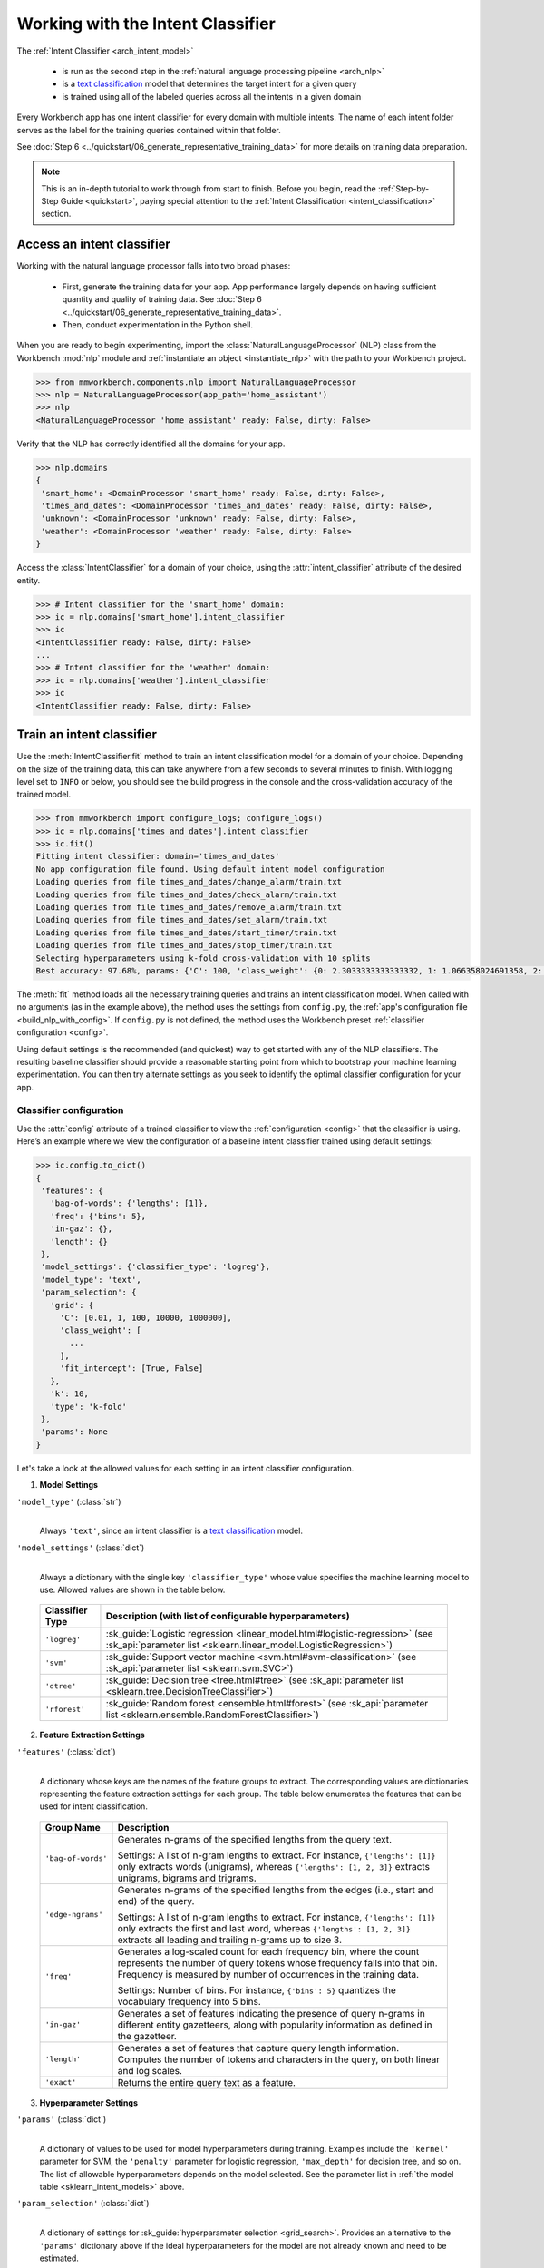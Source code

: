 Working with the Intent Classifier
==================================

The :ref:`Intent Classifier <arch_intent_model>`

 - is run as the second step in the :ref:`natural language processing pipeline <arch_nlp>`
 - is a `text classification <https://en.wikipedia.org/wiki/Text_classification>`_ model that determines the target intent for a given query
 - is trained using all of the labeled queries across all the intents in a given domain

Every Workbench app has one intent classifier for every domain with multiple intents. The name of each intent folder serves as the label for the training queries contained within that folder.

See :doc:`Step 6 <../quickstart/06_generate_representative_training_data>` for more details on training data preparation.

.. note::

    This is an in-depth tutorial to work through from start to finish. Before you begin, read the :ref:`Step-by-Step Guide <quickstart>`, paying special attention to the :ref:`Intent Classification <intent_classification>` section.

Access an intent classifier
---------------------------

Working with the natural language processor falls into two broad phases:

 - First, generate the training data for your app. App performance largely depends on having sufficient quantity and quality of training data. See :doc:`Step 6 <../quickstart/06_generate_representative_training_data>`.
 - Then, conduct experimentation in the Python shell.

When you are ready to begin experimenting, import the :class:`NaturalLanguageProcessor` (NLP) class from the Workbench :mod:`nlp` module and :ref:`instantiate an object <instantiate_nlp>` with the path to your Workbench project.

.. code-block:: python

   >>> from mmworkbench.components.nlp import NaturalLanguageProcessor
   >>> nlp = NaturalLanguageProcessor(app_path='home_assistant')
   >>> nlp
   <NaturalLanguageProcessor 'home_assistant' ready: False, dirty: False>

Verify that the NLP has correctly identified all the domains for your app.

.. code-block:: python

   >>> nlp.domains
   {
    'smart_home': <DomainProcessor 'smart_home' ready: False, dirty: False>,
    'times_and_dates': <DomainProcessor 'times_and_dates' ready: False, dirty: False>,
    'unknown': <DomainProcessor 'unknown' ready: False, dirty: False>,
    'weather': <DomainProcessor 'weather' ready: False, dirty: False>
   }

Access the :class:`IntentClassifier` for a domain of your choice, using the :attr:`intent_classifier` attribute of the desired entity.

.. code-block:: python

   >>> # Intent classifier for the 'smart_home' domain:
   >>> ic = nlp.domains['smart_home'].intent_classifier
   >>> ic
   <IntentClassifier ready: False, dirty: False>
   ...
   >>> # Intent classifier for the 'weather' domain:
   >>> ic = nlp.domains['weather'].intent_classifier
   >>> ic
   <IntentClassifier ready: False, dirty: False>


Train an intent classifier
--------------------------

Use the :meth:`IntentClassifier.fit` method to train an intent classification model for a domain of your choice. Depending on the size of the training data, this can take anywhere from a few seconds to several minutes to finish. With logging level set to ``INFO`` or below, you should see the build progress in the console and the cross-validation accuracy of the trained model.

.. _baseline_intent_fit:

.. code-block:: python

   >>> from mmworkbench import configure_logs; configure_logs()
   >>> ic = nlp.domains['times_and_dates'].intent_classifier
   >>> ic.fit()
   Fitting intent classifier: domain='times_and_dates'
   No app configuration file found. Using default intent model configuration
   Loading queries from file times_and_dates/change_alarm/train.txt
   Loading queries from file times_and_dates/check_alarm/train.txt
   Loading queries from file times_and_dates/remove_alarm/train.txt
   Loading queries from file times_and_dates/set_alarm/train.txt
   Loading queries from file times_and_dates/start_timer/train.txt
   Loading queries from file times_and_dates/stop_timer/train.txt
   Selecting hyperparameters using k-fold cross-validation with 10 splits
   Best accuracy: 97.68%, params: {'C': 100, 'class_weight': {0: 2.3033333333333332, 1: 1.066358024691358, 2: 0.68145956607495073, 3: 0.54068857589984354, 4:    0.98433048433048431, 5: 3.3872549019607843}, 'fit_intercept': True}


The :meth:`fit` method loads all the necessary training queries and trains an intent classification model. When called with no arguments (as in the example above), the method uses the settings from ``config.py``, the :ref:`app's configuration file <build_nlp_with_config>`. If ``config.py`` is not defined, the method uses the Workbench preset :ref:`classifier configuration <config>`.

Using default settings is the recommended (and quickest) way to get started with any of the NLP classifiers. The resulting baseline classifier should provide a reasonable starting point from which to bootstrap your machine learning experimentation. You can then try alternate settings as you seek to identify the optimal classifier configuration for your app.


Classifier configuration
^^^^^^^^^^^^^^^^^^^^^^^^

Use the :attr:`config` attribute of a trained classifier to view the :ref:`configuration <config>` that the classifier is using. Here’s an example where we view the configuration of a baseline intent classifier trained using default settings:

.. code-block:: python

   >>> ic.config.to_dict()
   {
    'features': {
      'bag-of-words': {'lengths': [1]},
      'freq': {'bins': 5},
      'in-gaz': {},
      'length': {}
    },
    'model_settings': {'classifier_type': 'logreg'},
    'model_type': 'text',
    'param_selection': {
      'grid': {
        'C': [0.01, 1, 100, 10000, 1000000],
        'class_weight': [
          ...
        ],
        'fit_intercept': [True, False]
      },
      'k': 10,
      'type': 'k-fold'
    },
    'params': None
   }

Let's take a look at the allowed values for each setting in an intent classifier configuration.

1. **Model Settings**

``'model_type'`` (:class:`str`)
  |

  Always ``'text'``, since an intent classifier is a `text classification <https://en.wikipedia.org/wiki/Text_classification>`_ model.

``'model_settings'`` (:class:`dict`)
  |

  Always a dictionary with the single key ``'classifier_type'`` whose value specifies the machine learning model to use. Allowed values are shown in the table below.


.. _sklearn_intent_models:

  =============== =======================================================
  Classifier Type Description (with list of configurable hyperparameters)
  =============== =======================================================
  ``'logreg'``    :sk_guide:`Logistic regression <linear_model.html#logistic-regression>` (see :sk_api:`parameter list <sklearn.linear_model.LogisticRegression>`)
  ``'svm'``       :sk_guide:`Support vector machine <svm.html#svm-classification>` (see :sk_api:`parameter list <sklearn.svm.SVC>`)
  ``'dtree'``     :sk_guide:`Decision tree <tree.html#tree>` (see :sk_api:`parameter list <sklearn.tree.DecisionTreeClassifier>`)
  ``'rforest'``   :sk_guide:`Random forest <ensemble.html#forest>` (see :sk_api:`parameter list <sklearn.ensemble.RandomForestClassifier>`)
  =============== =======================================================


2. **Feature Extraction Settings**

``'features'`` (:class:`dict`)
  |

  A dictionary whose keys are the names of the feature groups to extract. The corresponding values are dictionaries representing the feature extraction settings for each group. The table below enumerates the features that can be used for intent classification.

.. _intent_features:

  +-----------------------+------------------------------------------------------------------------------------------------------------+
  | Group Name            | Description                                                                                                |
  +=======================+============================================================================================================+
  | ``'bag-of-words'``    | Generates n-grams of the specified lengths from the query text.                                            |
  |                       |                                                                                                            |
  |                       | Settings:                                                                                                  |
  |                       | A list of n-gram lengths to extract.                                                                       |
  |                       | For instance, ``{'lengths': [1]}`` only extracts words (unigrams), whereas ``{'lengths': [1, 2, 3]}``      |
  |                       | extracts unigrams, bigrams and trigrams.                                                                   |
  +-----------------------+------------------------------------------------------------------------------------------------------------+
  | ``'edge-ngrams'``     | Generates n-grams of the specified lengths from the edges (i.e., start and end) of the query.              |
  |                       |                                                                                                            |
  |                       | Settings:                                                                                                  |
  |                       | A list of n-gram lengths to extract.                                                                       |
  |                       | For instance, ``{'lengths': [1]}`` only extracts the first and last word,                                  |
  |                       | whereas ``{'lengths': [1, 2, 3]}`` extracts all leading and trailing n-grams up to size 3.                 |
  +-----------------------+------------------------------------------------------------------------------------------------------------+
  | ``'freq'``            | Generates a log-scaled count for each frequency bin, where the count represents the number of query tokens |
  |                       | whose frequency falls into that bin. Frequency is measured by number of occurrences in the training data.  |
  |                       |                                                                                                            |
  |                       | Settings:                                                                                                  |
  |                       | Number of bins.                                                                                            |
  |                       | For instance, ``{'bins': 5}`` quantizes the vocabulary frequency into 5 bins.                              |
  +-----------------------+------------------------------------------------------------------------------------------------------------+
  | ``'in-gaz'``          | Generates a set of features indicating the presence of query n-grams in different entity gazetteers,       |
  |                       | along with popularity information as defined in the gazetteer.                                             |
  +-----------------------+------------------------------------------------------------------------------------------------------------+
  | ``'length'``          | Generates a set of features that capture query length information.                                         |
  |                       | Computes the number of tokens and characters in the query, on both linear and log scales.                  |
  +-----------------------+------------------------------------------------------------------------------------------------------------+
  | ``'exact'``           | Returns the entire query text as a feature.                                                                |
  +-----------------------+------------------------------------------------------------------------------------------------------------+

.. _intent_tuning:

3. **Hyperparameter Settings**

``'params'`` (:class:`dict`)
  |

  A dictionary of values to be used for model hyperparameters during training. Examples include the ``'kernel'`` parameter for SVM, the ``'penalty'`` parameter for logistic regression, ``'max_depth'`` for decision tree, and so on. The list of allowable hyperparameters depends on the model selected. See the parameter list in :ref:`the model table <sklearn_intent_models>` above.

``'param_selection'`` (:class:`dict`)
  |

  A dictionary of settings for :sk_guide:`hyperparameter selection <grid_search>`. Provides an alternative to the ``'params'`` dictionary above if the ideal hyperparameters for the model are not already known and need to be estimated.

  To estimate parameters, Workbench needs two pieces of information from the developer:

  #. The parameter space to search, as the value for the ``'grid'`` key
  #. The strategy for splitting the labeled data into training and validation sets, as the value for the ``'type'`` key

  Depending on the splitting scheme selected, the :data:`param_selection` dictionary can contain other keys that define additional settings. The table below enumerates the allowable keys.

  +-----------------------+-------------------------------------------------------------------------------------------------------------------+
  | Key                   | Value                                                                                                             |
  +=======================+===================================================================================================================+
  | ``'grid'``            | A dictionary which maps each hyperparameter to a list of potential values to search.                              |
  |                       | Here is an example for a :sk_api:`logistic regression <sklearn.linear_model.LogisticRegression>` model:           |
  |                       |                                                                                                                   |
  |                       | .. code-block:: python                                                                                            |
  |                       |                                                                                                                   |
  |                       |    {                                                                                                              |
  |                       |      'penalty': ['l1', 'l2'],                                                                                     |
  |                       |      'C': [10, 100, 1000, 10000, 100000],                                                                         |
  |                       |       'fit_intercept': [True, False]                                                                              |
  |                       |    }                                                                                                              |
  |                       |                                                                                                                   |
  |                       | :ref:`The model table <sklearn_intent_models>` above lists hyperparameters available for each supported model.    |
  +-----------------------+-------------------------------------------------------------------------------------------------------------------+
  | ``'type'``            | The :sk_guide:`cross-validation <cross_validation>` methodology to use. One of:                                   |
  |                       |                                                                                                                   |
  |                       | - ``'k-fold'``: :sk_api:`K-folds <sklearn.model_selection.KFold>`                                                 |
  |                       | - ``'shuffle'``: :sk_api:`Randomized folds <sklearn.model_selection.ShuffleSplit>`                                |
  |                       | - ``'group-k-fold'``: :sk_api:`K-folds with non-overlapping groups <sklearn.model_selection.GroupKFold>`          |
  |                       | - ``'group-shuffle'``: :sk_api:`Group-aware randomized folds <sklearn.model_selection.GroupShuffleSplit>`         |
  |                       | - ``'stratified-k-fold'``: :sk_api:`Stratified k-folds <sklearn.model_selection.StratifiedKFold>`                 |
  |                       | - ``'stratified-shuffle'``: :sk_api:`Stratified randomized folds <sklearn.model_selection.StratifiedShuffleSplit>`|
  |                       |                                                                                                                   |
  +-----------------------+-------------------------------------------------------------------------------------------------------------------+
  | ``'k'``               | Number of folds (splits)                                                                                          |
  +-----------------------+-------------------------------------------------------------------------------------------------------------------+

  To identify the parameters that give the highest accuracy, the :meth:`fit` method does an :sk_guide:`exhaustive grid search <grid_search.html#exhaustive-grid-search>` over the parameter space, evaluating candidate models using the specified cross-validation strategy. Subsequent calls to :meth:`fit` can use these optimal parameters and skip the parameter selection process.

.. _build_intent_with_config:

Training with custom configurations
^^^^^^^^^^^^^^^^^^^^^^^^^^^^^^^^^^^

To override Workbench’s default intent classifier configuration with custom settings, you can either edit the app configuration file, or, you can call the :meth:`fit` method with appropriate arguments.


1. Application configuration file
"""""""""""""""""""""""""""""""""

When you define custom classifier settings in  ``config.py``, the :meth:`IntentClassifier.fit` and :meth:`NaturalLanguageProcessor.build` methods use those settings instead of Workbench’s defaults. To do this, define a dictionary of your custom settings, named :data:`INTENT_MODEL_CONFIG`.

Here's an example of a ``config.py`` file where custom settings optimized for the app override the preset configuration for the intent classifier.

.. code-block:: python

   INTENT_MODEL_CONFIG = {
       'model_type': 'text',
       'model_settings': {
           'classifier_type': 'logreg'
       },
       'params': {
           'C': 10,
           "class_bias": 0.3
       },
       'features': {
           "bag-of-words": {
               "lengths": [1, 2]
           },
           "edge-ngrams": {"lengths": [1, 2]},
           "in-gaz": {},
           "exact": {"scaling": 10},
           "gaz-freq": {},
           "freq": {"bins": 5}
       }
   }

This method is recommended for storing your optimal classifier settings once you have identified them through experimentation. Then the classifier training methods will use the optimized configuration to rebuild the models. A common use case is retraining models on newly-acquired training data, without retuning the underlying model settings.

Since this method requires updating a file each time you modify a setting, it’s less suitable for rapid prototyping than the method described next.


2. Arguments to the :meth:`fit` method
""""""""""""""""""""""""""""""""""""""

For experimenting with an intent classifier, the recommended method is to use arguments to the :meth:`fit` method. The main areas for exploration are feature extraction, hyperparameter tuning, and model selection.


**Feature extraction**

Let’s start with the baseline classifier we trained :ref:`earlier <baseline_intent_fit>`. Viewing the feature set reveals that, by default, the classifier just uses a bag of words (unigrams) for features.

.. code-block:: python

   >>> my_features = ic.config.features
   >>> my_features
   {
    'bag-of-words': {'lengths': [1]},
    'freq': {'bins': 5},
    'in-gaz': {},
    'length': {}
   }

Now we want the classifier to look at longer phrases, which carry more context than unigrams. Change the ``'lengths'`` setting of the ``'bag-of-words'`` feature to extract longer n-grams. For this example, to extract single words (unigrams), bigrams, and trigrams, we’ll edit the :data:`my_features` dictionary as shown below.

.. code-block:: python

   >>> my_features['bag-of-words']['lengths'] = [1, 2, 3]

We can also add more :ref:`supported features <intent_features>`. Suppose that our intents are such that the natural language patterns at the start or the end of a query can be highly indicative of one intent or another. To capture this, we extract the leading and trailing phrases of different lengths — known as *edge n-grams* — from the query. The code below adds the new ``'edge-ngrams'`` feature to the existing :data:`my_features` dictionary.

.. code-block:: python

   >>> my_features['edge-ngrams'] = { 'lengths': [1, 2] }
   >>> my_features
   {
    'bag-of-words': {'lengths': [1, 2, 3]},
    'edge-ngrams': {'lengths': [1, 2]},
    'freq': {'bins': 5},
    'in-gaz': {},
    'length': {}
   }

To retrain the classifier with the updated feature set, pass in the :data:`my_features` dictionary as an argument to the :data:`features` parameter of the :meth:`fit` method.  This trains the intent classification model with our new feature extraction settings, while continuing to use Workbench defaults for model type (logistic regression) and hyperparameter selection.

.. code-block:: python

   >>> ic.fit(features=my_features)
   Fitting intent classifier: domain='times_and_dates'
   No app configuration file found. Using default intent model configuration
   Selecting hyperparameters using k-fold cross-validation with 10 splits
   Best accuracy: 97.83%, params: {'C': 100, 'class_weight': {0: 1.9123333333333332, 1: 1.0464506172839507, 2: 0.77702169625246553, 3: 0.67848200312989049, 4: 0.989031339031339, 5: 2.6710784313725489}, 'fit_intercept': False}


**Hyperparameter tuning**

View the model’s :ref:`hyperparameters <intent_tuning>`, keeping in mind the hyperparameters for logistic regression, the default model in Workbench. These include: ``'C'``, the inverse of regularization strength; and, penalization, which is not shown in the response but defaults to ``'l2'``.

.. code-block:: python

   >>> my_param_settings = ic.config.param_selection
   >>> my_param_settings
   {
    'grid': {
              'C': [0.01, 1, 100, 10000, 1000000],
              'class_weight': [ ... ],
              'fit_intercept': [True, False]
            },
    'k': 10,
    'type': 'k-fold'
   }

Instead of relying on default preset values, let’s reduce the range of values to search for ``'C'``, and allow the hyperparameter estimation process to choose the ideal norm (``'l1'`` or ``'l2'``) for penalization. Pass the updated settings to :meth:`fit` as arguments to the :data:`param_selection` parameter. The :meth:`fit` method then searches over the updated parameter grid, and prints the hyperparameter values for the model whose cross-validation accuracy is highest.

.. code-block:: python

   >>> my_param_settings['grid']['C'] = [0.01, 1, 100]
   >>> my_param_settings['grid']['penalty'] = ['l1', 'l2']
   >>> my_param_settings
   {
    'grid': {
              'C': [10, 100, 1000],
              'class_weight': [ ... ],
              'fit_intercept': [True, False],
              'penalty': ['l1', 'l2']
            },
    'k': 10,
    'type': 'k-fold'
   }
   >>> ic.fit(param_selection=my_param_settings)
   Fitting intent classifier: domain='times_and_dates'
   No app configuration file found. Using default intent model configuration
   Selecting hyperparameters using k-fold cross-validation with 10 splits
   Best accuracy: 97.97%, params: {'C': 100, 'class_weight': {0: 2.3033333333333332, 1: 1.066358024691358, 2: 0.68145956607495073, 3: 0.54068857589984354, 4: 0.98433048433048431, 5: 3.3872549019607843}, 'fit_intercept': False, 'penalty': 'l1'}

Finally, we’ll try a new cross-validation strategy of randomized folds, replacing the default of k-fold. We’ll also specify five folds instead of the default of ten folds.. To do this, we modify the values of the ``'k'`` and ``'type'`` keys in :data:`my_param_settings`:

.. code-block:: python

   >>> my_param_settings['k'] = 5
   >>> my_param_settings['type'] = 'shuffle'
   >>> my_param_settings
   {
    'grid': {
              'C': [10, 100, 1000],
              'class_weight': [ ... ],
              'fit_intercept': [True, False],
              'penalty': ['l1', 'l2']
            },
    'k': 5,
    'type': 'shuffle'
   }
   >>> ic.fit(param_selection=my_param_settings)
   Fitting intent classifier: domain='times_and_dates'
   No app configuration file found. Using default intent model configuration
   Selecting hyperparameters using shuffle cross-validation with 5 splits
   Best accuracy: 97.70%, params: {'C': 100, 'class_weight': {0: 2.3033333333333332, 1: 1.066358024691358, 2: 0.68145956607495073, 3: 0.54068857589984354, 4: 0.98433048433048431, 5: 3.3872549019607843}, 'fit_intercept': False, 'penalty': 'l2'}

For a list of configurable hyperparameters for each model, along with available cross-validation methods, see :ref:`hyperparameter settings <intent_tuning>`.

**Model selection**

To try :ref:`machine learning models <sklearn_intent_models>` other than the default of logistic regression, we specify the new model as the argument to ``model_settings``, then update the hyperparameter grid accordingly.

For example, a :sk_guide:`support vector machine (SVM) <svm>` with the same features as before, and parameter selection settings updated to search over the :sk_api:`SVM hyperparameters <sklearn.svm.SVC.html#sklearn.svm.SVC>`, looks like this:

.. code-block:: python

   >>> my_param_settings['grid'] = {
   ...  'C': [0.1, 0.5, 1, 5, 10, 50, 100, 1000, 5000],
   ...  'kernel': ['linear', 'rbf', 'poly'],
   ... }
   >>> my_param_settings
   {
    'grid': {
              'C': [0.1, 0.5, 1, 5, 10, 50, 100, 1000, 5000],
              'kernel': ['linear', 'rbf', 'poly']
            },
    'k': 5,
    'type': 'shuffle'
   }
   >>> ic.fit(model_settings={'classifier_type': 'svm'}, param_selection=my_param_settings)
   Fitting intent classifier: domain='times_and_dates'
   No app configuration file found. Using default intent model configuration
   Selecting hyperparameters using shuffle cross-validation with 5 splits
   Best accuracy: 97.41%, params: {'C': 1, 'kernel': 'linear'}

Meanwhile, a :sk_api:`random forest <sklearn.ensemble.RandomForestClassifier>` :sk_guide:`ensemble <ensemble>` classifier would look like this:

.. code-block:: python

   >>> my_param_settings['grid'] = {
   ...  'n_estimators': [5, 10, 15, 20],
   ...  'criterion': ['gini', 'entropy'],
   ...  'warm_start': [True, False]
   ... }
   >>> ic.fit(model_settings={'classifier_type': 'rforest'}, param_selection=my_param_settings)
   Fitting intent classifier: domain='times_and_dates'
   No app configuration file found. Using default intent model configuration
   Selecting hyperparameters using shuffle cross-validation with 5 splits
   Best accuracy: 90.50%, params: {'criterion': 'gini', 'n_estimators': 15, 'warm_start': False}


Run the intent classifier
-------------------------

Run the trained intent classifier on a test query using the :meth:`IntentClassifier.predict` method. The :meth:`IntentClassifier.predict` method returns the label for the intent whose predicted probability is highest.

.. code-block:: python

   >>> ic.predict('cancel my morning alarm')
   'remove_alarm'

.. note::

   At runtime, the natural language processor's :meth:`process` method calls :meth:`IntentClassifier.predict` to classify the domain for an incoming query.

We want to know how confident our trained model is in its prediction. To view the predicted probability distribution over all possible intent labels, use the :meth:`IntentClassifier.predict_proba` method. This is useful both for experimenting with classifier settings and for debugging classifier performance.

The result is a list of tuples whose first element is the intent label and whose second element is the associated classification probability. These are ranked by intent, from most likely to least likely.

.. code-block:: python

   >>> ic.predict_proba('cancel my alarm')
   [
    ('remove_alarm', 0.80000000000000004),
    ('set_alarm', 0.20000000000000001),
    ('change_alarm', 0.0),
    ('check_alarm', 0.0),
    ('start_timer', 0.0),
    ('stop_timer', 0.0)]
   ]

An ideal classifier would assign a high probability to the expected (correct) class label for a test query, while assigning very low probabilities to incorrect labels.

The :meth:`predict` and :meth:`predict_proba` methods take one query at a time. Next, we’ll see how to test a trained model on a batch of labeled test queries.


Evaluate classifier performance
-------------------------------

Before you can evaluate the accuracy of your trained domain classifier, you must first create labeled test data and place it in your Workbench project as described in the :ref:`Natural Language Processor <evaluate_nlp>` chapter.

Then, when you are ready, use the :meth:`IntentClassifier.evaluate` method, which

 - strips away all ground truth annotations from the test queries,
 - passes the resulting unlabeled queries to the trained intent classifier for prediction, and
 - compares the classifier’s output predictions against the ground truth labels to compute the model’s prediction accuracy.

In the example below, the model gets 63 out of 78 test queries correct, resulting in an accuracy of about 81%.

.. code-block:: python

   >>> ic.evaluate()
   Loading queries from file times_and_dates/change_alarm/test.txt
   Loading queries from file times_and_dates/check_alarm/test.txt
   Loading queries from file times_and_dates/remove_alarm/test.txt
   Loading queries from file times_and_dates/set_alarm/test.txt
   Loading queries from file times_and_dates/start_timer/test.txt
   Loading queries from file times_and_dates/stop_timer/test.txt
   <StandardModelEvaluation score: 80.77%, 63 of 78 examples correct>

The aggregate accuracy score we see above is only the beginning, because the :meth:`evaluate` method returns a rich object containing overall statistics, statistics by class, and a confusion matrix.

Print all the model performance statistics reported by the :meth:`evaluate` method:

.. code-block:: python

   >>> eval = ic.evaluate()
   >>> eval.print_stats()
   Overall Statistics:

       accuracy f1_weighted          TP          TN          FP          FN    f1_macro    f1_micro
          0.808       0.811          63         375          15          15       0.800       0.808



   Statistics by Class:

                  class      f_beta   precision      recall     support          TP          TN          FP          FN
           change_alarm       0.857       1.000       0.750           8           6          70           0           2
              set_alarm       0.667       0.500       1.000           8           8          62           8           0
           remove_alarm       0.871       0.818       0.931          29          27          43           6           2
            check_alarm       0.750       1.000       0.600          20          12          58           0           8
            start_timer       0.857       0.857       0.857           7           6          70           1           1
             stop_timer       0.800       1.000       0.667           6           4          72           0           2



   Confusion Matrix:

                     change_ala..      set_alarm   remove_ala..   check_alar..   start_time..
      change_ala..              6              1              1              0              0
         set_alarm              0              8              0              0              0
      remove_ala..              0              2             27              0              0
      check_alar..              0              4              4             12              0
      start_time..              0              1              0              0              6
        stop_timer              0              0              1              0              1

Let’s decipher the statistics output by the :meth:`evaluate` method.

**Overall Statistics**
  |

  Aggregate stats measured across the entire test set:

  ===========  ===
  accuracy     :sk_guide:`Classification accuracy score <model_evaluation.html#accuracy-score>`
  f1_weighted  :sk_api:`Class-weighted average f1 score <sklearn.metrics.f1_score.html>`
  TP           Number of `true positives <https://en.wikipedia.org/wiki/Precision_and_recall>`_
  TN           Number of `true negatives <https://en.wikipedia.org/wiki/Precision_and_recall>`_
  FP           Number of `false positives <https://en.wikipedia.org/wiki/Precision_and_recall>`_
  FN           Number of `false negatives <https://en.wikipedia.org/wiki/Precision_and_recall>`_
  f1_macro     :sk_api:`Macro-averaged f1 score <sklearn.metrics.f1_score.html>`
  f1_micro     :sk_api:`Micro-averaged f1 score <sklearn.metrics.f1_score.html>`
  ===========  ===

  Here are some basic guidelines on how to interpret these statistics. Note that this is not meant to be an exhaustive list, but includes some possibilities to consider if your app and evaluation results fall into one of these cases:

  - **Classes are balanced**: When the number of training examples in your intents are comparable and each intent is equally important, focusing on the accuracy metric is usually good enough.

  - **Classes are imbalanced**: When classes are imbalanced it is important to take the F1 scores into account.

  - **All F1 and accuracy scores are low**: Intent classification is performing poorly across all intents. You may not have enough training data for the model to learn or you may need to tune your model hyperparameters. You may also need to reconsider your intent structure and make sure queries in different intents have distinct natural language patterns. You may need to combine intents or separate them, so that the resulting classes are easier for the classifier to distinguish.

  - **F1 weighted is higher than F1 macro**: Your intents with fewer evaluation examples are performing poorly. You may need to add more data to intents that have fewer examples. You could also try adding class weights to your hyperparameters.

  - **F1 macro is higher than F1 weighted**: Your intents with more evaluation examples are performing poorly. Verify that the number of evaluation examples reflects the class distribution of your training examples.

  - **F1 micro is higher than F1 macro**: Certain intents are being misclassified more often than others. Check the class-wise below statistics to identify these intents. Some intents may be too similar to another intent or you may need to add more training data to some intents.

  - **Some classes are more important than others**: If some intents are more important than others for your use case, it is good to focus more on the class-wise statistics described below.

**Class-wise Statistics**
  |

  Stats computed at a per-class level:

  ===========  ===
  class        Intent label
  f_beta       :sk_api:`F-beta score <sklearn.metrics.fbeta_score>`
  precision    `Precision <https://en.wikipedia.org/wiki/Precision_and_recall#Precision>`_
  recall       `Recall <https://en.wikipedia.org/wiki/Precision_and_recall#Recall>`_
  support      Number of test queries in this intent (based on ground truth)
  TP           Number of `true positives <https://en.wikipedia.org/wiki/Precision_and_recall>`_
  TN           Number of `true negatives <https://en.wikipedia.org/wiki/Precision_and_recall>`_
  FP           Number of `false positives <https://en.wikipedia.org/wiki/Precision_and_recall>`_
  FN           Number of `false negatives <https://en.wikipedia.org/wiki/Precision_and_recall>`_
  ===========  ===

**Confusion Matrix**
  |

  A `confusion matrix <https://en.wikipedia.org/wiki/Confusion_matrix>`_ where each row represents the number of instances in an actual class and each column represents the number of instances in a predicted class. This reveals whether the classifier tends to confuse two classes, i.e., mislabel one class as another. In the above example, the domain classifier wrongly classified four instances of ``check_alarm`` queries as ``set_alarm``, and another four as ``remove_alarm``.

Now we have a wealth of information about the performance of our classifier. Let’s go further and inspect the classifier’s predictions at the level of individual queries, to better understand error patterns.

View the classifier predictions for the entire test set using the :attr:`results` attribute of the returned :obj:`eval` object. Each result is an instance of the :class:`EvaluatedExample` class which contains information about the original input query, the expected ground truth label, the predicted label, and the predicted probability distribution over all the class labels.

.. code-block:: python

   >>> eval.results
   [
    EvaluatedExample(example=<Query 'change my 6 am alarm'>, expected='change_alarm', predicted='change_alarm', probas={'change_alarm': 0.40000000000000002, 'check_alarm': 0.0, 'remove_alarm': 0.26666666666666666, 'set_alarm': 0.33333333333333331, 'start_timer': 0.0, 'stop_timer': 0.0}, label_type='class'),
    EvaluatedExample(example=<Query 'change my 6 am alarm to 7 am'>, expected='change_alarm', predicted='change_alarm', probas={'change_alarm': 1.0, 'check_alarm': 0.0, 'remove_alarm': 0.0, 'set_alarm': 0.0, 'start_timer': 0.0, 'stop_timer': 0.0}, label_type='class'),
    ...
   ]

Next, we look selectively at just the correct or incorrect predictions.

.. code-block:: python

   >>> list(eval.correct_results())
   [
    EvaluatedExample(example=<Query 'change my 6 am alarm'>, expected='change_alarm', predicted='change_alarm', probas={'change_alarm': 0.40000000000000002, 'check_alarm': 0.0, 'remove_alarm': 0.26666666666666666, 'set_alarm': 0.33333333333333331, 'start_timer': 0.0, 'stop_timer': 0.0}, label_type='class'),
    EvaluatedExample(example=<Query 'change my 6 am alarm to 7 am'>, expected='change_alarm', predicted='change_alarm', probas={'change_alarm': 1.0, 'check_alarm': 0.0, 'remove_alarm': 0.0, 'set_alarm': 0.0, 'start_timer': 0.0, 'stop_timer': 0.0}, label_type='class'),
    ...
   ]
   >>> list(eval.incorrect_results())
   [
    EvaluatedExample(example=<Query 'reschedule my 6 am alarm to tomorrow morning at 10'>, expected='change_alarm', predicted='set_alarm', probas={'change_alarm': 0.26666666666666666, 'check_alarm': 0.0, 'remove_alarm': 0.26666666666666666, 'set_alarm': 0.46666666666666667, 'start_timer': 0.0, 'stop_timer': 0.0}, label_type='class'),
    EvaluatedExample(example=<Query 'move my 6 am alarm to 3pm in the afternoon'>, expected='change_alarm', predicted='remove_alarm', probas={'change_alarm': 0.20000000000000001, 'check_alarm': 0.20000000000000001, 'remove_alarm': 0.33333333333333331, 'set_alarm': 0.066666666666666666, 'start_timer': 0.20000000000000001, 'stop_timer': 0.0}, label_type='class'),
    ...
   ]

Slicing and dicing these results for error analysis is easily done with `list comprehensions <https://docs.python.org/3/tutorial/datastructures.html#list-comprehensions>`_.

A simple example of this is inspecting incorrect predictions for a particular intent. For the ``start_timer`` intent, we get:

.. code-block:: python

   >>> [(r.example, r.probas) for r in eval.incorrect_results() if r.expected == 'start_timer']
   [
    (<Query 'remind me in 1 hour'>,
     {
      'change_alarm': 0.0,
      'check_alarm': 0.066666666666666666,
      'remove_alarm': 0.066666666666666666,
      'set_alarm': 0.53333333333333333,
      'start_timer': 0.33333333333333331,
      'stop_timer': 0.0
     }
    )
   ]

In this case, only one test query from the ``start_timer`` intent got misclassified as ``set_alarm``. The correct label came in second, but lost by a significant margin in classification probability.

Next, we use a list comprehension to identify the kind of queries that the current training data might lack. To do this, we list all misclassified queries from a given intent, where the classifier’s confidence for the true label is very low. We’ll demonstrate this with the ``check_alarm`` intent and a confidence of <25%.

.. code-block:: python

   >>> [(r.example, r.probas) for r in eval.incorrect_results()
   ... if r.expected == 'check_alarm' and r.probas['check_alarm'] < .25]
   [
    ...
    (<Query 'did you set an alarm for 6 am'>,
     {
      'change_alarm': 0.0,
      'check_alarm': 0.066666666666666666,
      'remove_alarm': 0.0,
      'set_alarm': 0.80000000000000004,
      'start_timer': 0.13333333333333333,
      'stop_timer': 0.0
     }
  ),
    (<Query 'did you set an alarm to wake me up at 6 am'>,
     {
      'change_alarm': 0.0,
      'check_alarm': 0.066666666666666666,
      'remove_alarm': 0.0,
      'set_alarm': 0.80000000000000004,
      'start_timer': 0.13333333333333333,
      'stop_timer': 0.0
     }
    ),
    ...
   ]

The result reveals queries where the intent was misclassified as ``set_alarm``, and where the language pattern was some words followed the phrase "set an alarm" followed by more words. We'll call this the "... set an alarm ..." pattern.

Try looking for similar queries in the :doc:`training data <../blueprints/home_assistant>`. You should discover that the ``check_alarm`` intent does indeed lack labeled training queries that match the pattern. But the ``set_alarm`` intent has plenty of queries that fit. This explains why the model chose ``set_alarm`` over ``check_alarm`` when classifying such queries.

One potential solution is to add more training queries that match the "... set an alarm ..." pattern to the ``check_alarm`` intent. Then the classification model should more effectively learn to distinguish the two intents that it confused.

Error analysis on the results of the :meth:`evaluate` method can inform your experimentation and help in building better models. Augmenting training data should be the first step, as in the above example. Beyond that, you can experiment with different model types, features, and hyperparameters, as described :ref:`earlier <build_intent_with_config>` in this chapter.


Save model for future use
-------------------------

Save the trained intent classifier for later use by calling the :meth:`IntentClassifier.dump` method. The :meth:`dump` method serializes the trained model as a `pickle file <https://docs.python.org/3/library/pickle.html>`_ and saves it to the specified location on disk.

.. code:: python

   >>> ic.dump(model_path='experiments/intent_classifier.rforest.20170701.pkl')
   Saving intent classifier: domain='times_and_dates'

You can load the saved model anytime using the :meth:`IntentClassifier.load` method.

.. code:: python

   >>> ic.load(model_path='experiments/intent_classifier.rforest.20170701.pkl')
   Loading intent classifier: domain='times_and_dates'
